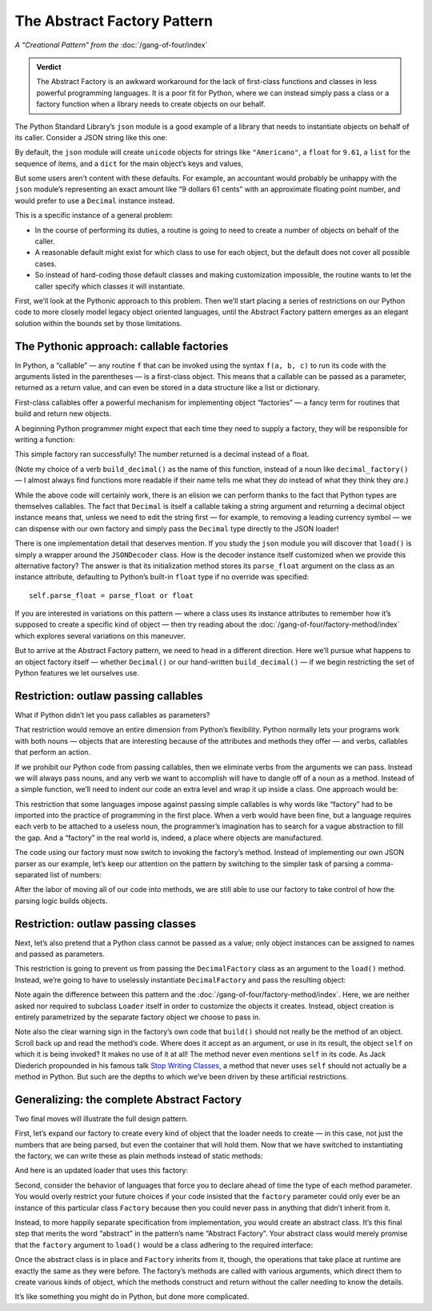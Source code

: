 
==============================
 The Abstract Factory Pattern
==============================

*A “Creational Pattern” from the* :doc:`/gang-of-four/index`

.. admonition:: Verdict

   The Abstract Factory is an awkward workaround
   for the lack of first-class functions and classes
   in less powerful programming languages.
   It is a poor fit for Python,
   where we can instead simply pass a class or a factory function
   when a library needs to create objects on our behalf.

The Python Standard Library’s ``json`` module
is a good example of a library
that needs to instantiate objects on behalf of its caller.
Consider a JSON string like this one:

.. testcode::

    text = '{"total": 9.61, "items": ["Americano", "Omelet"]}'

By default, the ``json`` module
will create ``unicode`` objects for strings like ``"Americano"``,
a ``float`` for ``9.61``,
a ``list`` for the sequence of items,
and a ``dict`` for the main object’s keys and values,

But some users aren’t content with these defaults.
For example, an accountant would probably be unhappy
with the ``json`` module’s
representing an exact amount like “9 dollars 61 cents”
with an approximate floating point number,
and would prefer to use a ``Decimal`` instance instead.

This is a specific instance of a general problem:

* In the course of performing its duties,
  a routine is going to need to create a number of objects
  on behalf of the caller.

* A reasonable default might exist
  for which class to use for each object,
  but the default does not cover all possible cases.

* So instead of hard-coding those default classes
  and making customization impossible,
  the routine wants to let the caller specify which classes
  it will instantiate.

First, we’ll look at the Pythonic approach to this problem.
Then we’ll start placing a series of restrictions on our Python code
to more closely model legacy object oriented languages,
until the Abstract Factory pattern emerges
as an elegant solution within the bounds set by those limitations.

The Pythonic approach: callable factories
=========================================

In Python, a “callable” —
any routine ``f`` that can be invoked using the syntax ``f(a, b, c)``
to run its code with the arguments listed in the parentheses —
is a first-class object.
This means that a callable can be passed as a parameter,
returned as a return value,
and can even be stored in a data structure
like a list or dictionary.

First-class callables offer a powerful mechanism
for implementing object “factories” —
a fancy term for routines that build and return new objects.

A beginning Python programmer might expect
that each time they need to supply a factory,
they will be responsible for writing a function:

.. testcode::

    import json
    from decimal import Decimal

    def build_decimal(string):
        return Decimal(string)

    print(json.loads(text, parse_float=build_decimal))

.. testoutput::

    {'total': Decimal('9.61'), 'items': ['Americano', 'Omelet']}

This simple factory ran successfully!
The number returned is a decimal instead of a float.

(Note my choice of a verb ``build_decimal()`` as the name of this function,
instead of a noun like ``decimal_factory()`` —
I almost always find functions more readable
if their name tells me what they *do*
instead of what they think they *are*.)

While the above code will certainly work,
there is an elision we can perform
thanks to the fact that Python types are themselves callables.
The fact that ``Decimal`` is itself a callable taking a string argument
and returning a decimal object instance
means that, unless we need to edit the string first —
for example, to removing a leading currency symbol —
we can dispense with our own factory
and simply pass the ``Decimal`` type directly to the JSON loader!

.. testcode::

    print(json.loads(text, parse_float=Decimal))

.. testoutput::

    {'total': Decimal('9.61'), 'items': ['Americano', 'Omelet']}

There is one implementation detail that deserves mention.
If you study the ``json`` module
you will discover that ``load()`` is simply a wrapper
around the ``JSONDecoder`` class.
How is the decoder instance itself customized
when we provide this alternative factory?
The answer is that its initialization method
stores its ``parse_float`` argument
on the class as an instance attribute,
defaulting to Python’s built-in ``float`` type if no override was specified::

    self.parse_float = parse_float or float

If you are interested in variations on this pattern —
where a class uses its instance attributes
to remember how it’s supposed to create a specific kind of object —
then try reading about the :doc:`/gang-of-four/factory-method/index`
which explores several variations on this maneuver.

But to arrive at the Abstract Factory pattern,
we need to head in a different direction.
Here we’ll pursue what happens to an object factory itself —
whether ``Decimal()`` or our hand-written ``build_decimal()`` —
if we begin restricting the set of Python features we let ourselves use.

Restriction: outlaw passing callables
=====================================

What if Python didn’t let you pass callables as parameters?

That restriction would remove an entire dimension from Python’s flexibility.
Python normally lets your programs work with both nouns —
objects that are interesting because of the attributes and methods
they offer —
and verbs, callables that perform an action.

If we prohibit our Python code from passing callables,
then we eliminate verbs from the arguments we can pass.
Instead we will always pass nouns,
and any verb we want to accomplish
will have to dangle off of a noun as a method.
Instead of a simple function,
we’ll need to indent our code an extra level
and wrap it up inside a class.
One approach would be:

.. testcode::

    class DecimalFactory(object):
        @staticmethod
        def build(string):
            return Decimal(string)

This restriction that some languages impose
against passing simple callables
is why words like “factory” had to be imported
into the practice of programming in the first place.
When a verb would have been fine,
but a language requires each verb to be attached to a useless noun,
the programmer’s imagination has to search for a vague abstraction
to fill the gap.
And a “factory” in the real world is,
indeed, a place where objects are manufactured.

The code using our factory
must now switch to invoking the factory’s method.
Instead of implementing our own JSON parser as our example,
let’s keep our attention on the pattern
by switching to the simpler task
of parsing a comma-separated list of numbers:

.. testcode::

    class Loader(object):
        @staticmethod
        def load(string, factory):
            string = string.rstrip(',')  # allow trailing comma
            return [factory.build(item) for item in string.split(',')]

    result = Loader.load('464.80, 993.68', DecimalFactory)
    print(result)

.. testoutput::

    [Decimal('464.80'), Decimal('993.68')]

After the labor of moving all of our code into methods,
we are still able to use our factory
to take control of how the parsing logic builds objects.

Restriction: outlaw passing classes
===================================

Next, let’s also pretend that a Python class cannot be passed as a value;
only object instances can be assigned to names
and passed as parameters.

This restriction is going to prevent us
from passing the ``DecimalFactory`` class
as an argument to the ``load()`` method.
Instead, we’re going to have to uselessly instantiate ``DecimalFactory``
and pass the resulting object:

.. testcode::

    f = DecimalFactory()

    result = Loader.load('464.80, 993.68', f)
    print(result)

.. testoutput::

    [Decimal('464.80'), Decimal('993.68')]

Note again the difference
between this pattern
and the :doc:`/gang-of-four/factory-method/index`.
Here, we are neither asked nor required to subclass ``Loader`` itself
in order to customize the objects it creates.
Instead, object creation is entirely parametrized
by the separate factory object we choose to pass in.

Note also the clear warning sign in the factory’s own code
that ``build()`` should not really be the method of an object.
Scroll back up and read the method’s code.
Where does it accept as an argument, or use in its result,
the object ``self`` on which it is being invoked?
It makes no use of it at all!
The method never even mentions ``self`` in its code.
As Jack Diederich propounded in his famous talk
`Stop Writing Classes <https://www.youtube.com/watch?v=o9pEzgHorH0>`_,
a method that never uses ``self``
should not actually be a method in Python.
But such are the depths
to which we’ve been driven by these artificial restrictions.

Generalizing: the complete Abstract Factory
===========================================

Two final moves will illustrate the full design pattern.

First, let’s expand our factory
to create every kind of object that the loader needs to create —
in this case, not just the numbers that are being parsed,
but even the container that will hold them.
Now that we have switched to instantiating the factory,
we can write these as plain methods
instead of static methods:

.. testcode::

    class Factory(object):
        def build_sequence(self):
            return []

        def build_number(self, string):
            return Decimal(string)

And here is an updated loader that uses this factory:

.. testcode::

    class Loader(object):
        def load(string, factory):
            sequence = factory.build_sequence()
            for substring in string.split(','):
                item = factory.build_number(substring)
                sequence.append(item)
            return sequence

    f = Factory()
    result = Loader.load('1.23, 4.56', f)
    print(result)

.. testoutput::

    [Decimal('1.23'), Decimal('4.56')]

Second, consider the behavior of languages that force you
to declare ahead of time the type of each method parameter.
You would overly restrict your future choices
if your code insisted that the ``factory`` parameter
could only ever be an instance of this particular class ``Factory``
because then you could never pass in anything
that didn’t inherit from it.

Instead, to more happily separate specification from implementation,
you would create an abstract class.
It’s this final step that merits the word “abstract”
in the pattern’s name “Abstract Factory”.
Your abstract class would merely promise
that the ``factory`` argument to ``load()``
would be a class adhering to the required interface:

.. testcode::

    from abc import ABCMeta, abstractmethod

    class AbstractFactory(metaclass=ABCMeta):

        @abstractmethod
        def build_sequence(self):
            pass

        @abstractmethod
        def build_number(self, string):
            pass

Once the abstract class is in place and ``Factory`` inherits from it,
though, the operations that take place at runtime
are exactly the same as they were before.
The factory’s methods are called with various arguments,
which direct them to create various kinds of object,
which the methods construct and return
without the caller needing to know the details.

It’s like something you might do in Python, but done more complicated.
